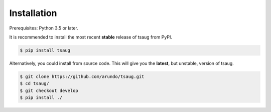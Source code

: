 ************
Installation
************

Prerequisites: Python 3.5 or later.

It is recommended to install the most recent **stable** release of tsaug from PyPI.

.. code-block:: shell

    $ pip install tsaug


Alternatively, you could install from source code. This will give you the **latest**, but unstable, version of tsaug.

.. code-block:: shell

    $ git clone https://github.com/arundo/tsaug.git
    $ cd tsaug/
    $ git checkout develop
    $ pip install ./
